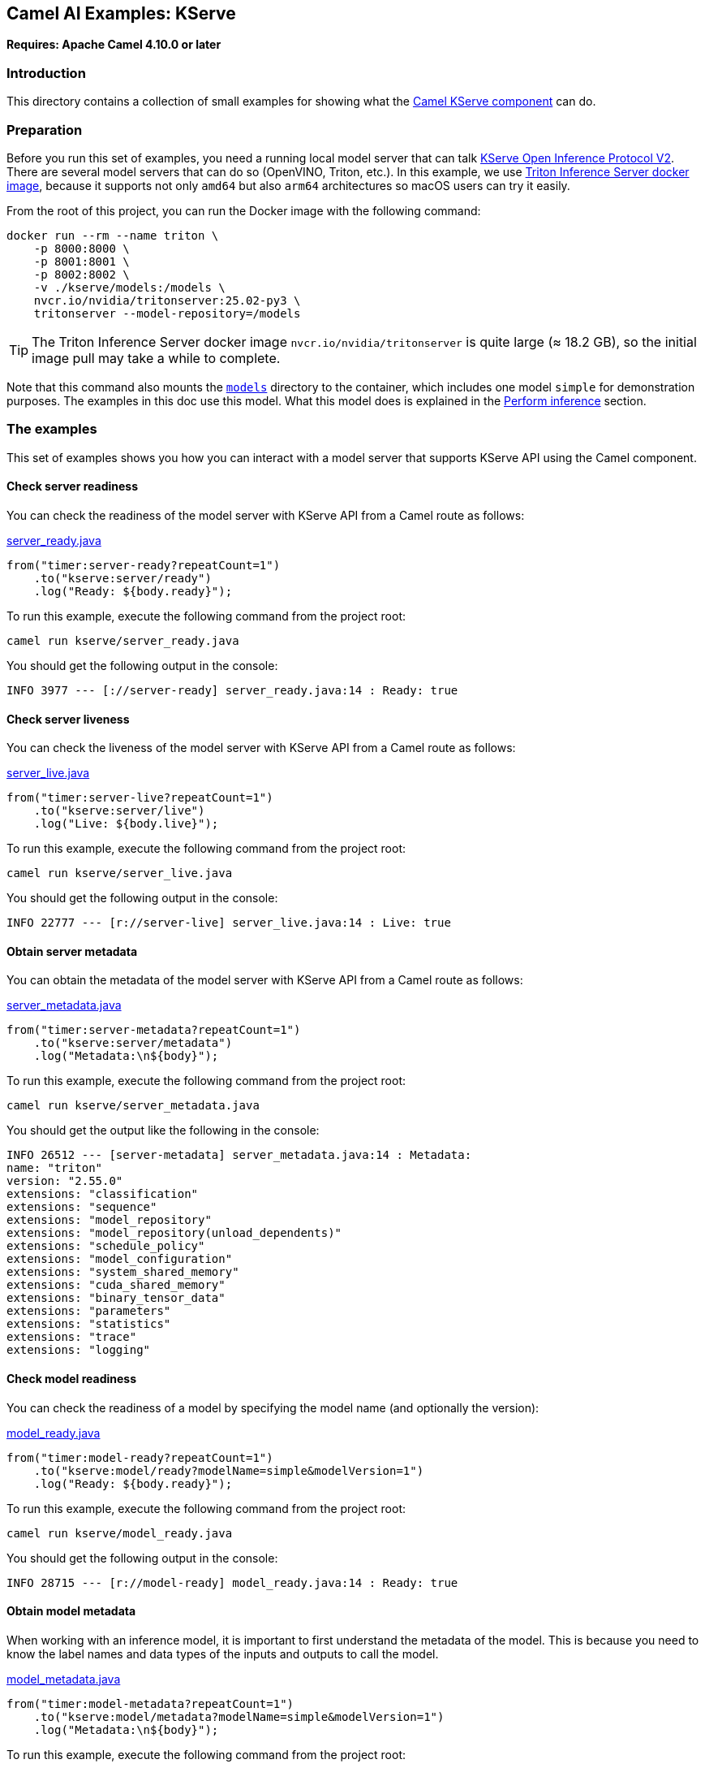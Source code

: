 == Camel AI Examples: KServe

*Requires: Apache Camel 4.10.0 or later*

=== Introduction

This directory contains a collection of small examples for showing what the https://camel.apache.org/components/next/kserve-component.html[Camel KServe component]
can do.

=== Preparation

Before you run this set of examples, you need a running local model server that can talk https://kserve.github.io/website/latest/modelserving/data_plane/v2_protocol/[KServe Open Inference Protocol V2]. There are several model servers that can do so (OpenVINO, Triton, etc.). In this example, we use https://docs.nvidia.com/deeplearning/triton-inference-server/user-guide/docs/getting_started/quickstart.html[Triton Inference Server docker image], because it supports not only `amd64` but also `arm64` architectures so macOS users can try it easily.

From the root of this project, you can run the Docker image with the following command:

[source,console]
----
docker run --rm --name triton \
    -p 8000:8000 \
    -p 8001:8001 \
    -p 8002:8002 \
    -v ./kserve/models:/models \
    nvcr.io/nvidia/tritonserver:25.02-py3 \
    tritonserver --model-repository=/models
----

TIP: The Triton Inference Server docker image `nvcr.io/nvidia/tritonserver` is quite large (≈ 18.2 GB), so the initial image pull may take a while to complete.

Note that this command also mounts the link:models[`models`] directory to the container, which includes one model `simple` for demonstration purposes. The examples in this doc use this model. What this model does is explained in the <<Perform inference>> section.

=== The examples

This set of examples shows you how you can interact with a model server that supports KServe API using the Camel component.

==== Check server readiness

You can check the readiness of the model server with KServe API from a Camel route as follows:

[source,java]
.link:server_ready.java[]
----
from("timer:server-ready?repeatCount=1")
    .to("kserve:server/ready")
    .log("Ready: ${body.ready}");
----

To run this example, execute the following command from the project root:

[source,console]
----
camel run kserve/server_ready.java
----

You should get the following output in the console:

----
INFO 3977 --- [://server-ready] server_ready.java:14 : Ready: true
----

==== Check server liveness

You can check the liveness of the model server with KServe API from a Camel route as follows:

[source,java]
.link:server_live.java[]
----
from("timer:server-live?repeatCount=1")
    .to("kserve:server/live")
    .log("Live: ${body.live}");
----

To run this example, execute the following command from the project root:

[source,console]
----
camel run kserve/server_live.java
----

You should get the following output in the console:

----
INFO 22777 --- [r://server-live] server_live.java:14 : Live: true
----

==== Obtain server metadata

You can obtain the metadata of the model server with KServe API from a Camel route as follows:

[source,java]
.link:server_metadata.java[]
----
from("timer:server-metadata?repeatCount=1")
    .to("kserve:server/metadata")
    .log("Metadata:\n${body}");
----

To run this example, execute the following command from the project root:

[source,console]
----
camel run kserve/server_metadata.java
----

You should get the output like the following in the console:

----
INFO 26512 --- [server-metadata] server_metadata.java:14 : Metadata:
name: "triton"
version: "2.55.0"
extensions: "classification"
extensions: "sequence"
extensions: "model_repository"
extensions: "model_repository(unload_dependents)"
extensions: "schedule_policy"
extensions: "model_configuration"
extensions: "system_shared_memory"
extensions: "cuda_shared_memory"
extensions: "binary_tensor_data"
extensions: "parameters"
extensions: "statistics"
extensions: "trace"
extensions: "logging"
----

==== Check model readiness

You can check the readiness of a model by specifying the model name (and optionally the version):

[source,java]
.link:model_ready.java[]
----
from("timer:model-ready?repeatCount=1")
    .to("kserve:model/ready?modelName=simple&modelVersion=1")
    .log("Ready: ${body.ready}");
----

To run this example, execute the following command from the project root:

[source,console]
----
camel run kserve/model_ready.java
----

You should get the following output in the console:

----
INFO 28715 --- [r://model-ready] model_ready.java:14 : Ready: true
----

==== Obtain model metadata

When working with an inference model, it is important to first understand the metadata of the model. This is because you need to know the label names and data types of the inputs and outputs to call the model.

[source,java]
.link:model_metadata.java[]
----
from("timer:model-metadata?repeatCount=1")
    .to("kserve:model/metadata?modelName=simple&modelVersion=1")
    .log("Metadata:\n${body}");
----

To run this example, execute the following command from the project root:

[source,console]
----
camel run kserve/model_metadata.java
----

You should get the following output in the console:

----
INFO 33846 --- [/model-metadata] model_metadata.java:14 : Metadata:
name: "simple"
versions: "1"
platform: "tensorflow_graphdef"
inputs {
  name: "INPUT0"
  datatype: "INT32"
  shape: -1
  shape: 16
}
inputs {
  name: "INPUT1"
  datatype: "INT32"
  shape: -1
  shape: 16
}
outputs {
  name: "OUTPUT0"
  datatype: "INT32"
  shape: -1
  shape: 16
}
outputs {
  name: "OUTPUT1"
  datatype: "INT32"
  shape: -1
  shape: 16
}
----

==== Perform inference

Once you know the metadata of the model, you can run predictions on the model. Let's invoke the `simple` model to run a very simple prediction.

As you confirmed in the <<Obtain model metadata>> section, the `simple` model takes two `INT32` lists of size 16 as the inputs, `INPUT0` and `INPUT1`, and returns two `INT32` lists of size 16 as the outputs, `OUTPUT0` and `OUTPUT1`. The model simply adds 1 to each element of `INPUT0` and returns it as `OUTPUT0`. The model returns `1` for each element of `INPUT1` as `OUTPUT1`.

The model simply returns the result of adding each element of `INPUT0` and `INPUT1` as `OUTPUT0` and subtracting each element of `INPUT0` and `INPUT1` as `OUTPUT1`.

.Invoking the simple model
image::infer-simple.png[Invoking the simple model]

In this example, the following inputs and outputs are given to and obtained from the model:

----
INPUT0  = [1,  2,  3,  4,  5,  6,  7,  8,  9, 10, 11, 12, 13, 14, 15, 16]
INPUT1  = [0,  1,  2,  3,  4,  5,  6,  7,  8,  9, 10, 11, 12, 13, 14, 15]
OUTPUT0 = [1,  3,  5,  7,  9, 11, 13, 15, 17, 19, 21, 23, 25, 27, 29, 31]
OUTPUT1 = [1,  1,  1,  1,  1,  1,  1,  1,  1,  1,  1,  1,  1,  1,  1,  1]
----

[source,java]
.link:infer_simple.java[]
----
public void configure() throws Exception {
    from("timer:infer-simple?repeatCount=1")
        .setBody(constant(createRequest()))
        .to("kserve:infer?modelName=simple&modelVersion=1")
        .process(this::postprocess)
        .log("Result[0]: ${body[0]}")
        .log("Result[1]: ${body[1]}");
}

ModelInferRequest createRequest() {
    var ints0 = IntStream.range(1, 17).boxed().collect(Collectors.toList());
    var content0 = InferTensorContents.newBuilder().addAllIntContents(ints0);
    var input0 = ModelInferRequest.InferInputTensor.newBuilder()
            .setName("INPUT0").setDatatype("INT32").addShape(1).addShape(16)
            .setContents(content0);
    var ints1 = IntStream.range(0, 16).boxed().collect(Collectors.toList());
    var content1 = InferTensorContents.newBuilder().addAllIntContents(ints1);
    var input1 = ModelInferRequest.InferInputTensor.newBuilder()
            .setName("INPUT1").setDatatype("INT32").addShape(1).addShape(16)
            .setContents(content1);
    return ModelInferRequest.newBuilder()
            .addInputs(0, input0).addInputs(1, input1)
            .build();
}

void postprocess(Exchange exchange) {
    var response = exchange.getMessage().getBody(ModelInferResponse.class);
    var outList = response.getRawOutputContentsList().stream()
            .map(ByteString::asReadOnlyByteBuffer)
            .map(buf -> buf.order(ByteOrder.LITTLE_ENDIAN).asIntBuffer())
            .map(buf -> {
                var ints = new ArrayList<Integer>(buf.remaining());
                while (buf.hasRemaining()) {
                    ints.add(buf.get());
                }
                return ints;
            })
            .collect(Collectors.toList());
    exchange.getMessage().setBody(outList);
}
----

To run this example, execute the following command from the project root:

[source,console]
----
camel run kserve/infer_simple.java
----

You should get the following output in the console:

----
INFO 70313 --- [://infer-simple] infer_simple.java:28 : Result[0]: [1, 3, 5, 7, 9, 11, 13, 15, 17, 19, 21, 23, 25, 27, 29, 31]
INFO 70313 --- [://infer-simple] infer_simple.java:29 : Result[1]: [1, 1, 1, 1, 1, 1, 1, 1, 1, 1, 1, 1, 1, 1, 1, 1]
----

=== Export to a project

You can export these examples to a project (for example Quarkus) using:

[source,console]
----
cd kserve
camel export --runtime quarkus --gav=org.apache.camel.example:kserve:1.0-SNAPSHOT infer_simple.java
----

=== Help and contributions

If you hit any problem using Camel or have some feedback, then please
https://camel.apache.org/community/support/[let us know].

We also love contributors, so
https://camel.apache.org/community/contributing/[get involved] :-)

The Camel riders!
